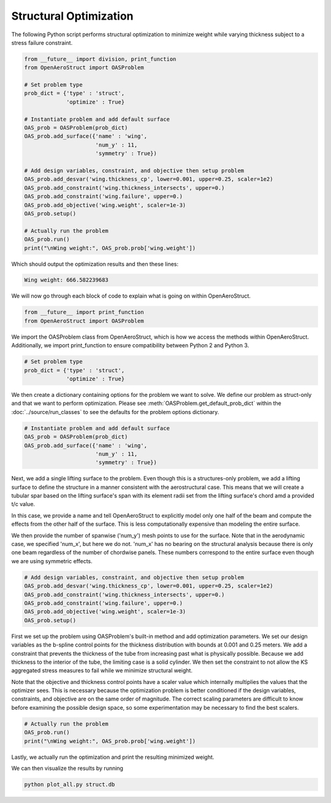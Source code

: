 .. _Struct:

Structural Optimization
=======================

The following Python script performs structural optimization to minimize weight while varying thickness subject to a stress failure constraint.

.. code-block:: python

  from __future__ import division, print_function
  from OpenAeroStruct import OASProblem

  # Set problem type
  prob_dict = {'type' : 'struct',
               'optimize' : True}

  # Instantiate problem and add default surface
  OAS_prob = OASProblem(prob_dict)
  OAS_prob.add_surface({'name' : 'wing',
                        'num_y' : 11,
                        'symmetry' : True})

  # Add design variables, constraint, and objective then setup problem
  OAS_prob.add_desvar('wing.thickness_cp', lower=0.001, upper=0.25, scaler=1e2)
  OAS_prob.add_constraint('wing.thickness_intersects', upper=0.)
  OAS_prob.add_constraint('wing.failure', upper=0.)
  OAS_prob.add_objective('wing.weight', scaler=1e-3)
  OAS_prob.setup()

  # Actually run the problem
  OAS_prob.run()
  print("\nWing weight:", OAS_prob.prob['wing.weight'])

Which should output the optimization results and then these lines:

.. code-block:: console

  Wing weight: 666.582239683

We will now go through each block of code to explain what is going on within OpenAeroStruct.

.. code-block:: python

  from __future__ import print_function
  from OpenAeroStruct import OASProblem

We import the OASProblem class from OpenAeroStruct, which is how we access the methods within OpenAeroStruct.
Additionally, we import print_function to ensure compatibility between Python 2 and Python 3.

.. code-block:: python

  # Set problem type
  prob_dict = {'type' : 'struct',
               'optimize' : True}

We then create a dictionary containing options for the problem we want to solve.
We define our problem as struct-only and that we want to perform optimization.
Please see :meth:`OASProblem.get_default_prob_dict` within the :doc:`../source/run_classes` to see the defaults for the problem options dictionary.

.. code-block:: python

  # Instantiate problem and add default surface
  OAS_prob = OASProblem(prob_dict)
  OAS_prob.add_surface({'name' : 'wing',
                        'num_y' : 11,
                        'symmetry' : True})

Next, we add a single lifting surface to the problem.
Even though this is a structures-only problem, we add a lifting surface to define the structure in a manner consistent with the aerostructural case.
This means that we will create a tubular spar based on the lifting surface's span with its element radii set from the lifting surface's chord amd a provided t/c value.

In this case, we provide a name and tell OpenAeroStruct to explicitly model only one half of the beam and compute the effects from the other half of the surface.
This is less computationally expensive than modeling the entire surface.

We then provide the number of spanwise ('num_y') mesh points to use for the surface.
Note that in the aerodynamic case, we specified 'num_x', but here we do not.
'num_x' has no bearing on the structural analysis because there is only one beam regardless of the number of chordwise panels.
These numbers correspond to the entire surface even though we are using symmetric effects.

.. code-block:: python

  # Add design variables, constraint, and objective then setup problem
  OAS_prob.add_desvar('wing.thickness_cp', lower=0.001, upper=0.25, scaler=1e2)
  OAS_prob.add_constraint('wing.thickness_intersects', upper=0.)
  OAS_prob.add_constraint('wing.failure', upper=0.)
  OAS_prob.add_objective('wing.weight', scaler=1e-3)
  OAS_prob.setup()

First we set up the problem using OASProblem's built-in method and add optimization parameters.
We set our design variables as the b-spline control points for the thickness distribution with bounds at 0.001 and 0.25 meters.
We add a constraint that prevents the thickness of the tube from increasing past what is physically possible.
Because we add thickness to the interior of the tube, the limiting case is a solid cylinder.
We then set the constraint to not allow the KS aggregated stress measures to fail while we minimize structural weight.

Note that the objective and thickness control points have a scaler value which internally multiplies the values that the optimizer sees.
This is necessary because the optimization problem is better conditioned if the design variables, constraints, and objective are on the same order of magnitude.
The correct scaling parameters are difficult to know before examining the possible design space, so some experimentation may be necessary to find the best scalers.

.. code-block:: python

  # Actually run the problem
  OAS_prob.run()
  print("\nWing weight:", OAS_prob.prob['wing.weight'])

Lastly, we actually run the optimization and print the resulting minimized weight.

We can then visualize the results by running

.. code-block:: bash

  python plot_all.py struct.db
